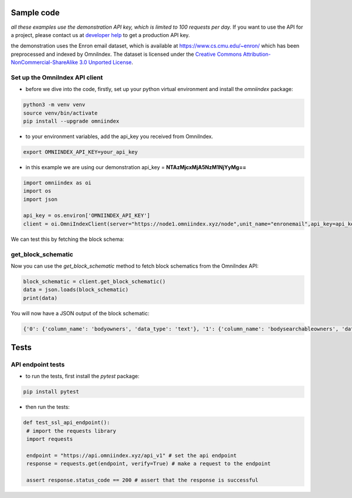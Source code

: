 Sample code
===========

*all these examples use the demonstration API key, which is limited to 100 requests per day.*
If you want to use the API for a project, please contact us at `developer help <mailto:devs@omniindex.io>`_ to get a production API key.

the demonstration uses the Enron email dataset, which is available at `https://www.cs.cmu.edu/~enron/ <https://www.cs.cmu.edu/~enron/>`_ which has been preprocessed and indexed by OmniIndex. The dataset is licensed under the `Creative Commons Attribution-NonCommercial-ShareAlike 3.0 Unported License <https://creativecommons.org/licenses/by-nc-sa/3.0/>`_.

Set up the OmniIndex API client
-------------------------------

- before we dive into the code, firstly, set up your python virtual environment and install the `omniindex` package:

.. code-block:: bash

   python3 -m venv venv
   source venv/bin/activate
   pip install --upgrade omniindex

- to your environment variables, add the api_key you received from OmniIndex.

.. code-block:: bash

   export OMNIINDEX_API_KEY=your_api_key 

- in this example we are using our demonstration api_key = **NTAzMjcxMjA5NzM1NjYyMg==**

.. code-block:: python

   import omniindex as oi
   import os
   import json

   api_key = os.environ['OMNIINDEX_API_KEY']
   client = oi.OmniIndexClient(server="https://node1.omniindex.xyz/node",unit_name="enronemail",api_key=api_key, block_type="Owner", user="enronemail")
   

We can test this by fetching the block schema:

get_block_schematic
-------------------

Now you can use the `get_block_schematic` method to fetch block schematics from the OmniIndex API:

.. code-block:: python

   block_schematic = client.get_block_schematic()
   data = json.loads(block_schematic)
   print(data)

You will now have a JSON output of the block schematic:

.. code-block:: bash

   {'0': {'column_name': 'bodyowners', 'data_type': 'text'}, '1': {'column_name': 'bodysearchableowners', 'data_type': 'text'}, '2': {'column_name': 'contentsearchableowners', 'data_type': 'text'}, '3': {'column_name': 'context', 'data_type': 'text'}, '4': {'column_name': 'context2', 'data_type': 'text'}, '5': {'column_name': 'folder', 'data_type': 'text'}, '6': {'column_name': 'fromowners', 'data_type': 'text'}, '7': {'column_name': 'fromsearchableowners', 'data_type': 'text'}, '8': {'column_name': 'hash', 'data_type': 'character varying'}, '9': {'column_name': 'message_id', 'data_type': 'text'}, '10': {'column_name': 'oidxid', 'data_type': 'integer'}, '11': {'column_name': 'prevhash', 'data_type': 'character varying'}, '12': {'column_name': 'priorhash', 'data_type': 'text'}, '13': {'column_name': 'recieveddate', 'data_type': 'timestamp without time zone'}, '14': {'column_name': 'sentiment', 'data_type': 'text'}, '15': {'column_name': 'sentiment2', 'data_type': 'text'}, '16': {'column_name': 'subject', 'data_type': 'text'}, '17': {'column_name': 'toowners', 'data_type': 'text'}, '18': {'column_name': 'tosearchableowners', 'data_type': 'text'}}

Tests
=====

API endpoint tests
------------------

- to run the tests, first install the `pytest` package:

.. code-block:: bash

   pip install pytest   

- then run the tests:

.. code-block:: python

   def test_ssl_api_endpoint():
    # import the requests library
    import requests
    
    endpoint = "https://api.omniindex.xyz/api_v1" # set the api endpoint
    response = requests.get(endpoint, verify=True) # make a request to the endpoint
    
    assert response.status_code == 200 # assert that the response is successful
